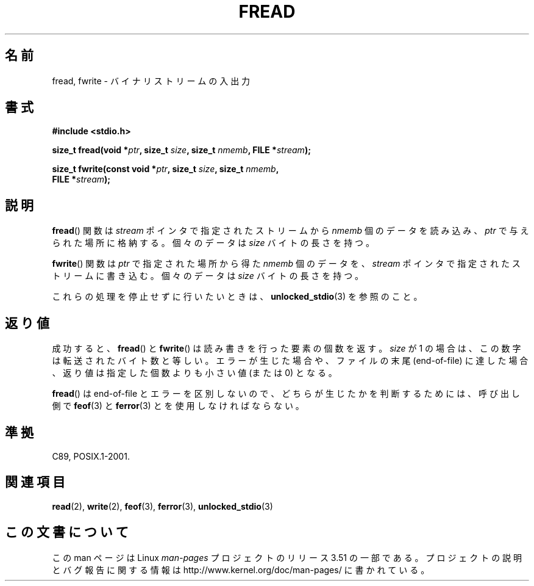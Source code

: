 .\" Copyright (c) 1990, 1991 The Regents of the University of California.
.\" All rights reserved.
.\"
.\" This code is derived from software contributed to Berkeley by
.\" Chris Torek and the American National Standards Committee X3,
.\" on Information Processing Systems.
.\"
.\" %%%LICENSE_START(BSD_4_CLAUSE_UCB)
.\" Redistribution and use in source and binary forms, with or without
.\" modification, are permitted provided that the following conditions
.\" are met:
.\" 1. Redistributions of source code must retain the above copyright
.\"    notice, this list of conditions and the following disclaimer.
.\" 2. Redistributions in binary form must reproduce the above copyright
.\"    notice, this list of conditions and the following disclaimer in the
.\"    documentation and/or other materials provided with the distribution.
.\" 3. All advertising materials mentioning features or use of this software
.\"    must display the following acknowledgement:
.\"	This product includes software developed by the University of
.\"	California, Berkeley and its contributors.
.\" 4. Neither the name of the University nor the names of its contributors
.\"    may be used to endorse or promote products derived from this software
.\"    without specific prior written permission.
.\"
.\" THIS SOFTWARE IS PROVIDED BY THE REGENTS AND CONTRIBUTORS ``AS IS'' AND
.\" ANY EXPRESS OR IMPLIED WARRANTIES, INCLUDING, BUT NOT LIMITED TO, THE
.\" IMPLIED WARRANTIES OF MERCHANTABILITY AND FITNESS FOR A PARTICULAR PURPOSE
.\" ARE DISCLAIMED.  IN NO EVENT SHALL THE REGENTS OR CONTRIBUTORS BE LIABLE
.\" FOR ANY DIRECT, INDIRECT, INCIDENTAL, SPECIAL, EXEMPLARY, OR CONSEQUENTIAL
.\" DAMAGES (INCLUDING, BUT NOT LIMITED TO, PROCUREMENT OF SUBSTITUTE GOODS
.\" OR SERVICES; LOSS OF USE, DATA, OR PROFITS; OR BUSINESS INTERRUPTION)
.\" HOWEVER CAUSED AND ON ANY THEORY OF LIABILITY, WHETHER IN CONTRACT, STRICT
.\" LIABILITY, OR TORT (INCLUDING NEGLIGENCE OR OTHERWISE) ARISING IN ANY WAY
.\" OUT OF THE USE OF THIS SOFTWARE, EVEN IF ADVISED OF THE POSSIBILITY OF
.\" SUCH DAMAGE.
.\" %%%LICENSE_END
.\"
.\"     @(#)fread.3	6.6 (Berkeley) 6/29/91
.\"
.\" Converted for Linux, Mon Nov 29 15:37:33 1993, faith@cs.unc.edu
.\" Sun Feb 19 21:26:54 1995 by faith, return values
.\" Modified Thu Apr 20 20:43:53 1995 by Jim Van Zandt <jrv@vanzandt.mv.com>
.\" Modified Fri May 17 10:21:51 1996 by Martin Schulze <joey@infodrom.north.de>
.\"
.\"*******************************************************************
.\"
.\" This file was generated with po4a. Translate the source file.
.\"
.\"*******************************************************************
.TH FREAD 3 2012\-03\-30 GNU "Linux Programmer's Manual"
.SH 名前
fread, fwrite \- バイナリストリームの入出力
.SH 書式
.nf
\fB#include <stdio.h>\fP
.sp
\fBsize_t fread(void *\fP\fIptr\fP\fB, size_t \fP\fIsize\fP\fB, size_t \fP\fInmemb\fP\fB, FILE *\fP\fIstream\fP\fB);\fP
.sp
\fBsize_t fwrite(const void *\fP\fIptr\fP\fB, size_t \fP\fIsize\fP\fB, size_t \fP\fInmemb\fP\fB,\fP
\fB              FILE *\fP\fIstream\fP\fB);\fP
.fi
.SH 説明
\fBfread\fP()  関数は \fIstream\fP ポインタで指定されたストリームから \fInmemb\fP 個のデータを読み込み、 \fIptr\fP
で与えられた場所に格納する。 個々のデータは \fIsize\fP バイトの長さを持つ。
.PP
\fBfwrite\fP()  関数は \fIptr\fP で指定された場所から得た \fInmemb\fP 個のデータを、 \fIstream\fP
ポインタで指定されたストリームに書き込む。 個々のデータは \fIsize\fP バイトの長さを持つ。
.PP
これらの処理を停止せずに行いたいときは、 \fBunlocked_stdio\fP(3)  を参照のこと。
.SH 返り値
成功すると、 \fBfread\fP() と \fBfwrite\fP() は読み書きを行った要素の個数を返す。
\fIsize\fP が 1 の場合は、この数字は転送されたバイト数と等しい。
エラーが生じた場合や、ファイルの末尾 (end\-of\-file) に達した場合、
返り値は指定した個数よりも小さい値 (または 0) となる。
.PP
\fBfread\fP()  は end\-of\-file とエラーを区別しないので、 どちらが生じたかを判断するためには、 呼び出し側で \fBfeof\fP(3)
と \fBferror\fP(3)  とを使用しなければならない。
.SH 準拠
C89, POSIX.1\-2001.
.SH 関連項目
\fBread\fP(2), \fBwrite\fP(2), \fBfeof\fP(3), \fBferror\fP(3), \fBunlocked_stdio\fP(3)
.SH この文書について
この man ページは Linux \fIman\-pages\fP プロジェクトのリリース 3.51 の一部
である。プロジェクトの説明とバグ報告に関する情報は
http://www.kernel.org/doc/man\-pages/ に書かれている。
